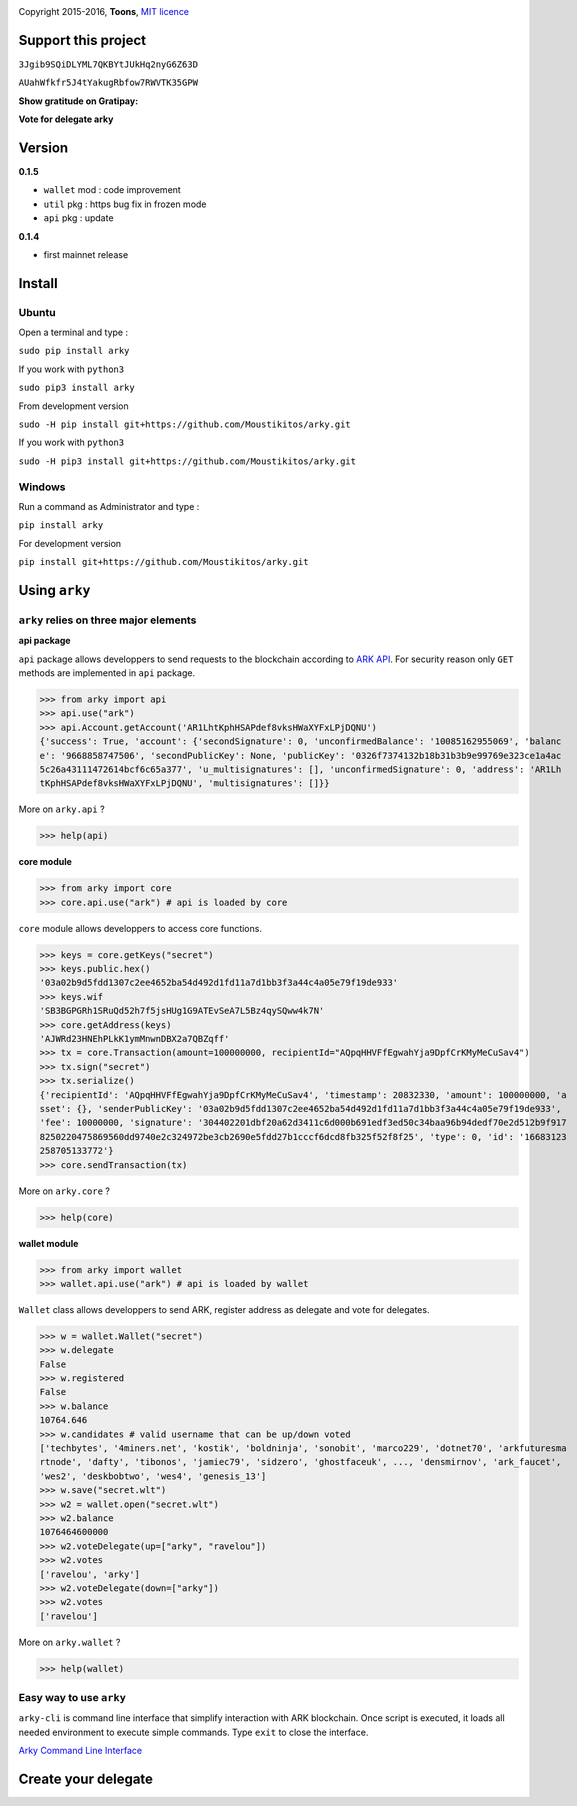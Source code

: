 .. image:: https://github.com/Moustikitos/arky/raw/master/arky-logo.png
   :target: https://ark.io

Copyright 2015-2016, **Toons**, `MIT licence`_

Support this project
====================

.. image:: http://bruno.thoorens.free.fr/img/bitcoin.png
   :width: 100

``3Jgib9SQiDLYML7QKBYtJUkHq2nyG6Z63D``

.. image:: https://github.com/Moustikitos/arky/raw/master/ark-logo.png
   :height: 30

``AUahWfkfr5J4tYakugRbfow7RWVTK35GPW``

**Show gratitude on Gratipay:**

.. image:: http://img.shields.io/gratipay/user/b_py.svg?style=flat-square
   :target: https://gratipay.com/~b_py

**Vote for delegate arky**

Version
=======

**0.1.5**

+ ``wallet`` mod : code improvement
+ ``util`` pkg : https bug fix in frozen mode
+ ``api`` pkg : update

**0.1.4**

+ first mainnet release

Install
=======

Ubuntu
^^^^^^

Open a terminal and type :

``sudo pip install arky``

If you work with ``python3``

``sudo pip3 install arky``

From development version

``sudo -H pip install git+https://github.com/Moustikitos/arky.git``

If you work with ``python3``

``sudo -H pip3 install git+https://github.com/Moustikitos/arky.git``

Windows 
^^^^^^^

Run a command as Administrator and type :

``pip install arky``

For development version

``pip install git+https://github.com/Moustikitos/arky.git``

Using ``arky``
==============

``arky`` relies on three major elements
^^^^^^^^^^^^^^^^^^^^^^^^^^^^^^^^^^^^^^^

**api package**

``api`` package allows developpers to send requests to the blockchain according
to `ARK API`_. For security reason only ``GET`` methods are implemented in
``api`` package.

>>> from arky import api
>>> api.use("ark")
>>> api.Account.getAccount('AR1LhtKphHSAPdef8vksHWaXYFxLPjDQNU')
{'success': True, 'account': {'secondSignature': 0, 'unconfirmedBalance': '10085162955069', 'balanc
e': '9668858747506', 'secondPublicKey': None, 'publicKey': '0326f7374132b18b31b3b9e99769e323ce1a4ac
5c26a43111472614bcf6c65a377', 'u_multisignatures': [], 'unconfirmedSignature': 0, 'address': 'AR1Lh
tKphHSAPdef8vksHWaXYFxLPjDQNU', 'multisignatures': []}}

More on ``arky.api`` ?

>>> help(api)

**core module**

>>> from arky import core
>>> core.api.use("ark") # api is loaded by core

``core`` module allows developpers to access core functions.

>>> keys = core.getKeys("secret")
>>> keys.public.hex()
'03a02b9d5fdd1307c2ee4652ba54d492d1fd11a7d1bb3f3a44c4a05e79f19de933'
>>> keys.wif
'SB3BGPGRh1SRuQd52h7f5jsHUg1G9ATEvSeA7L5Bz4qySQww4k7N'
>>> core.getAddress(keys)
'AJWRd23HNEhPLkK1ymMnwnDBX2a7QBZqff'
>>> tx = core.Transaction(amount=100000000, recipientId="AQpqHHVFfEgwahYja9DpfCrKMyMeCuSav4")
>>> tx.sign("secret")
>>> tx.serialize()
{'recipientId': 'AQpqHHVFfEgwahYja9DpfCrKMyMeCuSav4', 'timestamp': 20832330, 'amount': 100000000, 'a
sset': {}, 'senderPublicKey': '03a02b9d5fdd1307c2ee4652ba54d492d1fd11a7d1bb3f3a44c4a05e79f19de933', 
'fee': 10000000, 'signature': '304402201dbf20a62d3411c6d000b691edf3ed50c34baa96b94dedf70e2d512b9f917
8250220475869560dd9740e2c324972be3cb2690e5fdd27b1cccf6dcd8fb325f52f8f25', 'type': 0, 'id': '16683123
258705133772'}
>>> core.sendTransaction(tx)

More on ``arky.core`` ?

>>> help(core)

**wallet module**

>>> from arky import wallet
>>> wallet.api.use("ark") # api is loaded by wallet

``Wallet`` class allows developpers to send ARK, register address as delegate
and vote for delegates.

>>> w = wallet.Wallet("secret")
>>> w.delegate
False
>>> w.registered
False
>>> w.balance
10764.646
>>> w.candidates # valid username that can be up/down voted
['techbytes', '4miners.net', 'kostik', 'boldninja', 'sonobit', 'marco229', 'dotnet70', 'arkfuturesma
rtnode', 'dafty', 'tibonos', 'jamiec79', 'sidzero', 'ghostfaceuk', ..., 'densmirnov', 'ark_faucet', 
'wes2', 'deskbobtwo', 'wes4', 'genesis_13']
>>> w.save("secret.wlt")
>>> w2 = wallet.open("secret.wlt")
>>> w2.balance
1076464600000
>>> w2.voteDelegate(up=["arky", "ravelou"])
>>> w2.votes
['ravelou', 'arky']
>>> w2.voteDelegate(down=["arky"])
>>> w2.votes
['ravelou']

More on ``arky.wallet`` ?

>>> help(wallet)

Easy way to use ``arky``
^^^^^^^^^^^^^^^^^^^^^^^^

``arky-cli`` is command line interface that simplify interaction with ARK
blockchain. Once script is executed, it loads all needed environment to execute
simple commands. Type ``exit`` to close the interface.

`Arky Command Line Interface`_

Create your delegate
====================

.. image:: https://github.com/Moustikitos/arky/raw/master/vultr-logo.png
   :target: http://www.vultr.com/?ref=7071726
   :width: 100

.. _MIT licence: http://htmlpreview.github.com/?https://github.com/Moustikitos/arky/blob/master/arky.html
.. _ARK API: https://github.com/ArkEcosystem/ark-api
.. _Arky Command Line Interface: https://github.com/Moustikitos/arky-cli
